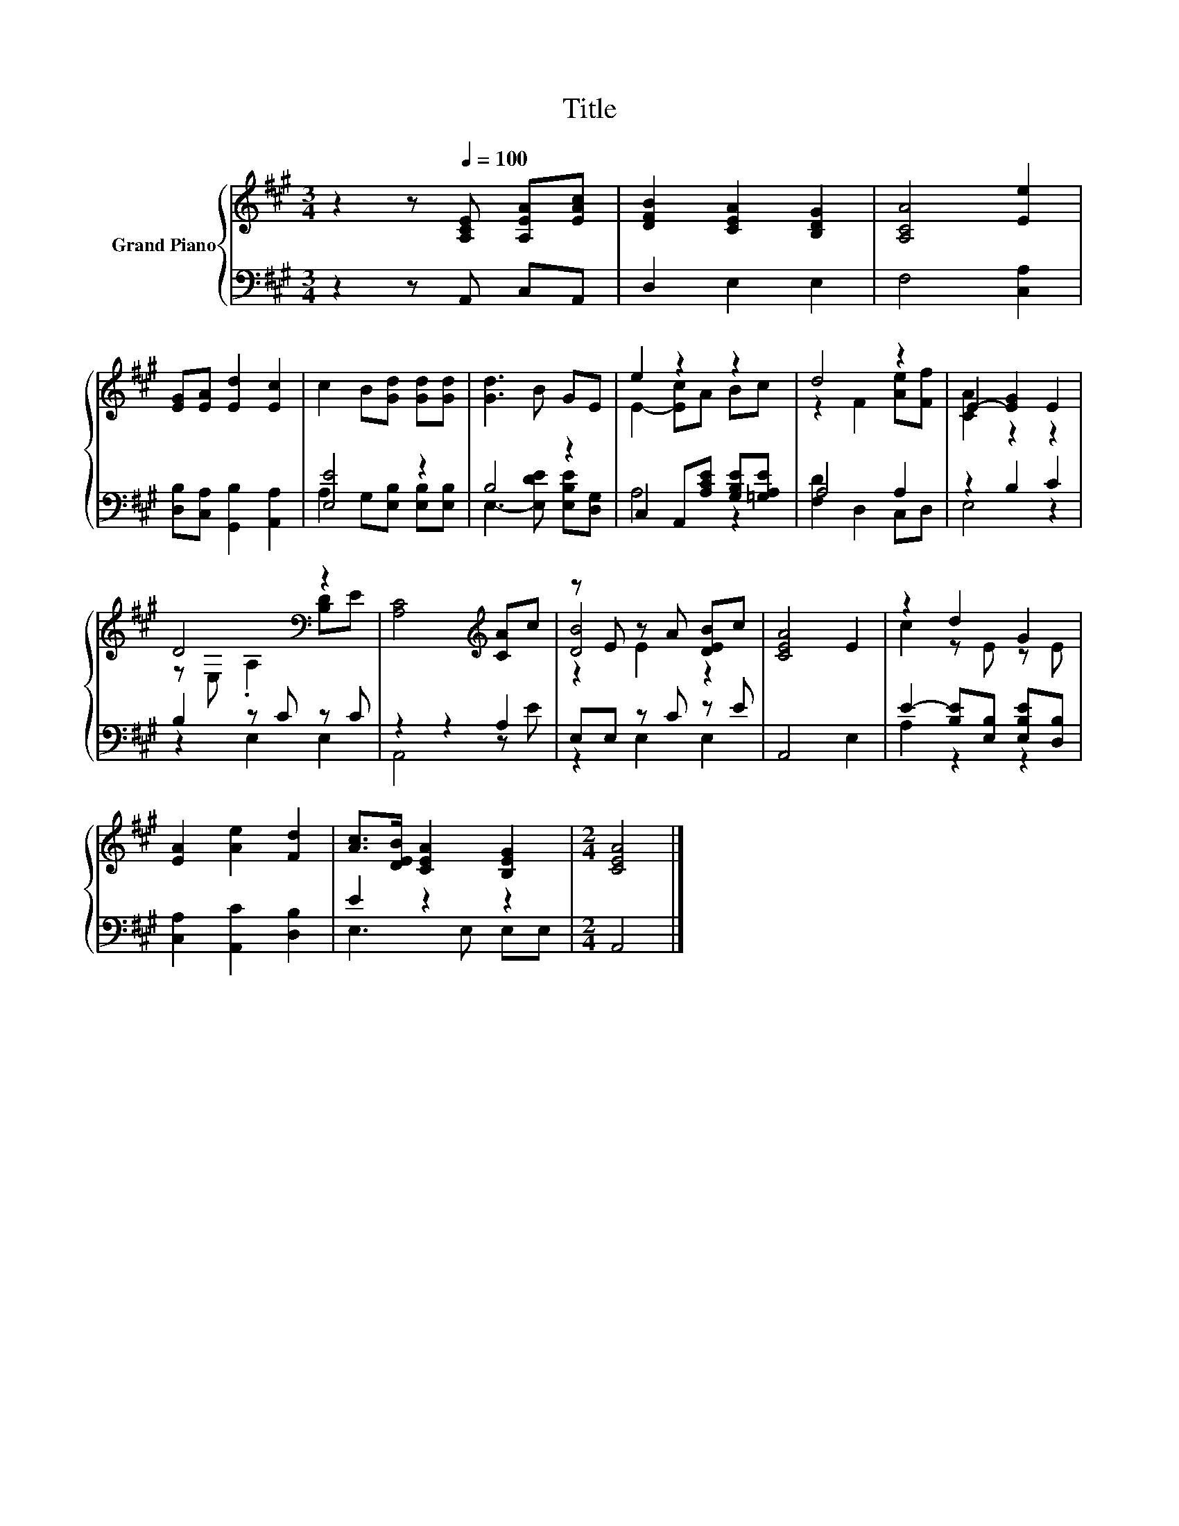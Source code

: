 X:1
T:Title
%%score { ( 1 4 5 ) | ( 2 3 ) }
L:1/8
M:3/4
K:A
V:1 treble nm="Grand Piano"
V:4 treble 
V:5 treble 
V:2 bass 
V:3 bass 
V:1
 z2 z[Q:1/4=100] [A,CE] [A,EA][EAc] | [DFB]2 [CEA]2 [B,DG]2 | [A,CA]4 [Ee]2 | %3
 [EG][EA] [Ed]2 [Ec]2 | c2 B[Gd] [Gd][Gd] | [Gd]3 B GE | e2 z2 z2 | d4 z2 | E2- [EG]2 E2 | %9
 D4[K:bass] z2 | [A,C]4[K:treble] [CA]c | z E z A [DEB]c | [CEA]4 E2 | z2 d2 G2 | %14
 [EA]2 [Ae]2 [Fd]2 | [Ac]>[DEB] [CEA]2 [B,EG]2 |[M:2/4] [CEA]4 |] %17
V:2
 z2 z A,, C,A,, | D,2 E,2 E,2 | F,4 [C,A,]2 | [D,B,][C,A,] [G,,B,]2 [A,,A,]2 | [E,E]4 z2 | B,4 z2 | %6
 C,2 A,,[A,CE] [G,B,E][=G,A,E] | A,4 A,2 | z2 B,2 C2 | B,2 z C z C | z2 z2 A,2 | E,E, z C z E | %12
 A,,4 E,2 | E2- [B,E][E,B,] [E,B,E][D,B,] | [C,A,]2 [A,,C]2 [D,B,]2 | E2 z2 z2 |[M:2/4] A,,4 |] %17
V:3
 x6 | x6 | x6 | x6 | A,2 G,[E,B,] [E,B,][E,B,] | E,3- [E,DE] [E,B,E][D,G,] | A,4 z2 | %7
 [F,D]2 D,2 C,D, | E,4 z2 | z2 E,2 E,2 | A,,4 z E | z2 E,2 E,2 | x6 | A,2 z2 z2 | x6 | %15
 E,3 E, E,E, |[M:2/4] x4 |] %17
V:4
 x6 | x6 | x6 | x6 | x6 | x6 | E2- [Ec]A Bc | z2 F2 [Ae][Ff] | [CA]2 z2 z2 | %9
 z[K:bass] E, .A,2 [B,D]E | x4[K:treble] x2 | [DB]4 z2 | x6 | c2 z E z E | x6 | x6 |[M:2/4] x4 |] %17
V:5
 x6 | x6 | x6 | x6 | x6 | x6 | x6 | x6 | x6 | x[K:bass] x5 | x4[K:treble] x2 | z2 E2 z2 | x6 | x6 | %14
 x6 | x6 |[M:2/4] x4 |] %17


